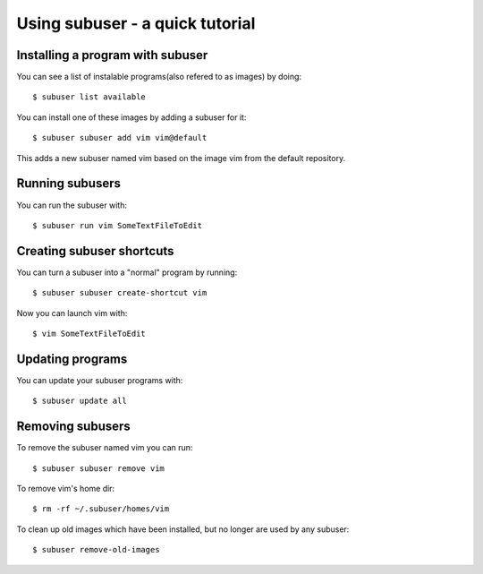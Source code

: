 Using subuser - a quick tutorial
=============

Installing a program with subuser
---------------------------------

You can see a list of instalable programs(also refered to as images) by doing::

  $ subuser list available

You can install one of these images by adding a subuser for it:

::

  $ subuser subuser add vim vim@default

This adds a new subuser named vim based on the image vim from the default repository.

Running subusers
----------------

You can run the subuser with::

  $ subuser run vim SomeTextFileToEdit

Creating subuser shortcuts
--------------------------

You can turn a subuser into a "normal" program by running::

  $ subuser subuser create-shortcut vim

Now you can launch vim with::

  $ vim SomeTextFileToEdit

Updating programs
------------------

You can update your subuser programs with::

  $ subuser update all


Removing subusers
-----------------

To remove the subuser named vim you can run::

  $ subuser subuser remove vim

To remove vim's home dir::

  $ rm -rf ~/.subuser/homes/vim

To clean up old images which have been installed, but no longer are used by any subuser::

  $ subuser remove-old-images
